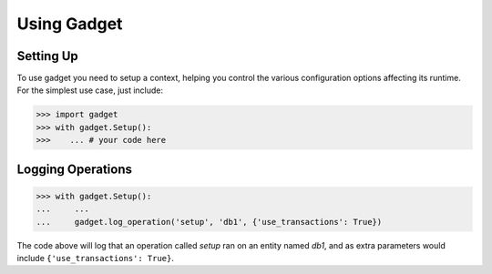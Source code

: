Using Gadget
============

Setting Up
----------

To use gadget you need to setup a context, helping you control the various configuration options affecting its runtime. For the simplest use case, just include:

.. code-block:: python

       >>> import gadget
       >>> with gadget.Setup():
       >>>    ... # your code here

Logging Operations
------------------

.. code-block:: python

       >>> with gadget.Setup():
       ...     ...
       ...     gadget.log_operation('setup', 'db1', {'use_transactions': True})

The code above will log that an operation called *setup* ran on an entity named *db1*, and as extra parameters would include ``{'use_transactions': True}``.
